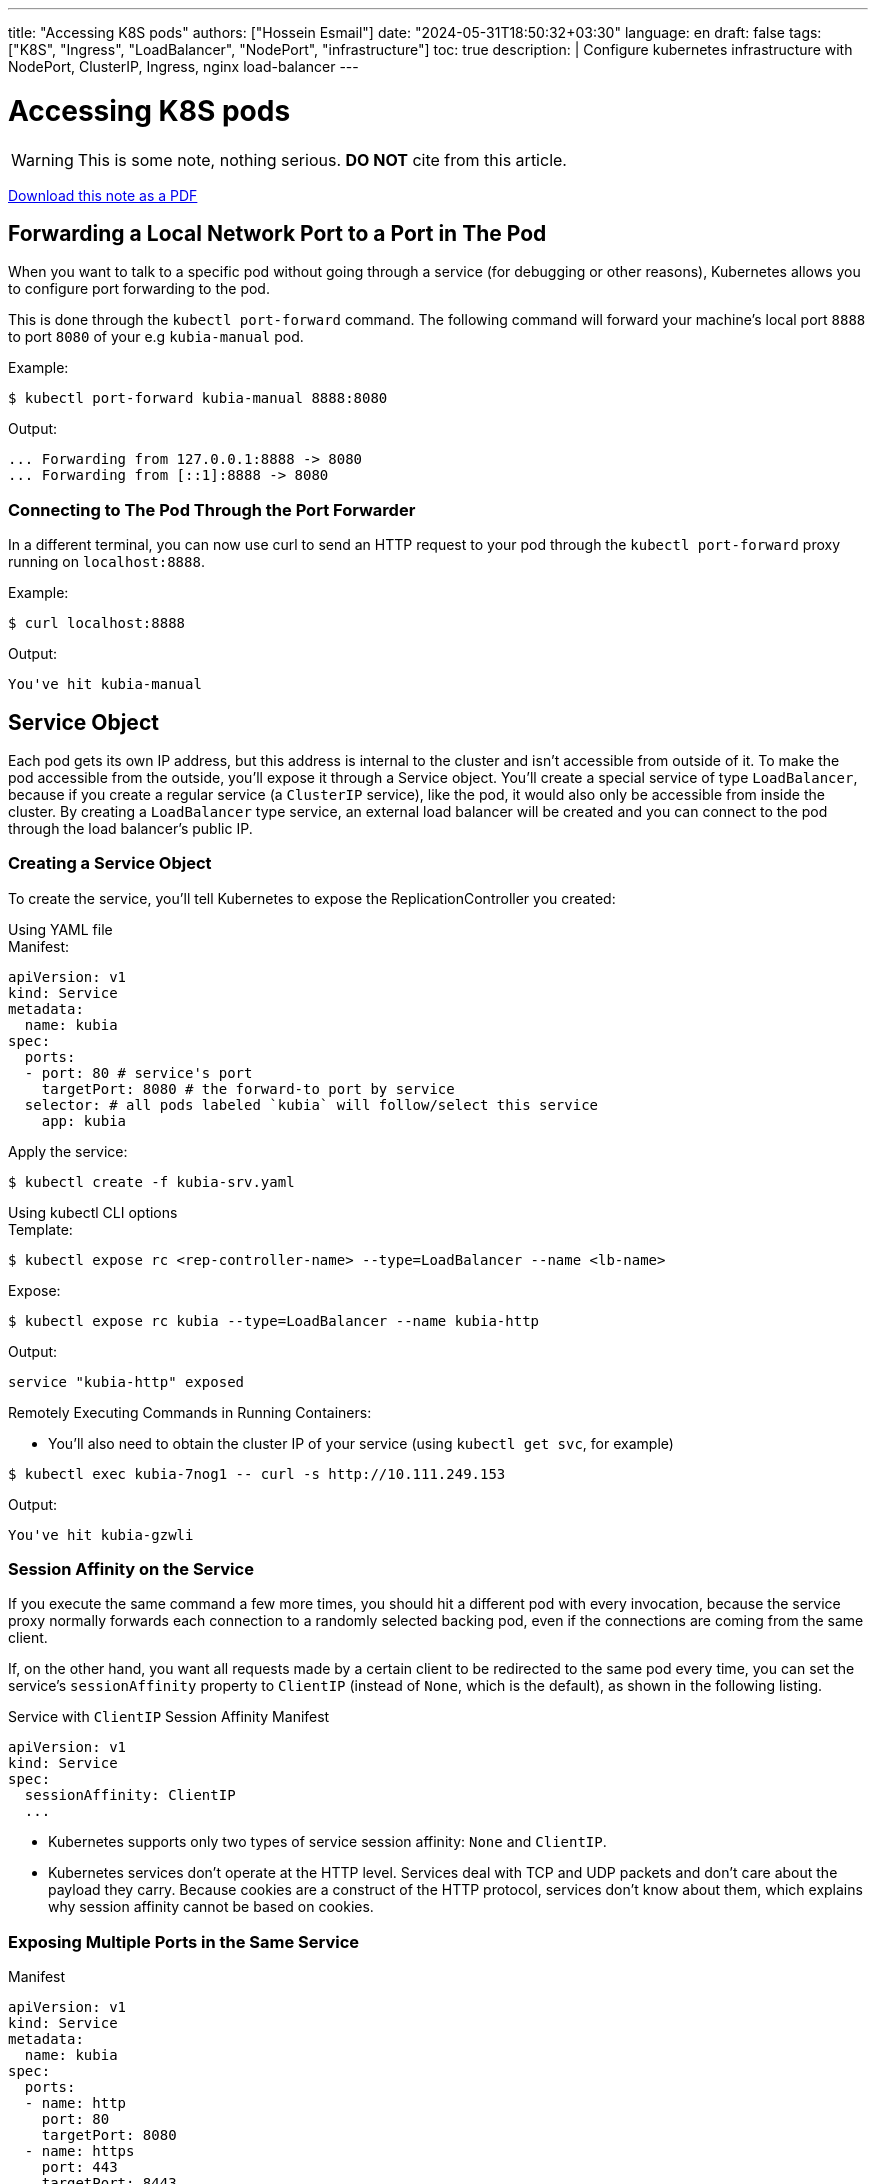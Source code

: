 ---
title: "Accessing K8S pods"
authors: ["Hossein Esmail"]
date: "2024-05-31T18:50:32+03:30"
language: en
draft: false
tags: ["K8S", "Ingress", "LoadBalancer", "NodePort", "infrastructure"]
toc: true
description: |
    Configure kubernetes infrastructure with NodePort, ClusterIP, Ingress, nginx load-balancer
---

= Accessing K8S pods

[WARNING]
====
This is some note, nothing serious.
*DO NOT* cite from this article.
====

link:/pdfs/notes/k8s-ingress-loadbalancer.pdf[Download this note as a PDF]

== Forwarding a Local Network Port to a Port in The Pod

When you want to talk to a specific pod without going through a service (for
debugging or other reasons), Kubernetes allows you to configure port forwarding
to the pod.

This is done through the `kubectl port-forward` command. The following command
will forward your machine's local port `8888` to port `8080` of your
e.g `kubia-manual` pod.

.Example:
[source,console]
----
$ kubectl port-forward kubia-manual 8888:8080
----
.Output:
....
... Forwarding from 127.0.0.1:8888 -> 8080
... Forwarding from [::1]:8888 -> 8080
....

=== Connecting to The Pod Through the Port Forwarder

In a different terminal, you can now use curl to send an HTTP request to your pod
through the `kubectl port-forward` proxy running on `localhost:8888`.

.Example:
[source,console]
----
$ curl localhost:8888
----
.Output:
....
You've hit kubia-manual
....

== Service Object

Each pod gets its own IP address, but this address is internal to the cluster
and isn't accessible from outside of it. To make the pod accessible from the
outside, you'll expose it through a Service object. You'll create a special
service of type `LoadBalancer`, because if you create a regular service (a
`ClusterIP` service), like the pod, it would also only be accessible from
inside the cluster. By creating a `LoadBalancer` type service, an external load
balancer will be created and you can connect to the pod through the load
balancer's public IP.

=== Creating a Service Object

To create the service, you'll tell Kubernetes to expose the ReplicationController you
created:

.Using YAML file
****
.Manifest:
[source,yaml]
----
apiVersion: v1
kind: Service
metadata:
  name: kubia
spec:
  ports:
  - port: 80 # service's port
    targetPort: 8080 # the forward-to port by service
  selector: # all pods labeled `kubia` will follow/select this service
    app: kubia
----
.Apply the service:
[source,console]
----
$ kubectl create -f kubia-srv.yaml
----
****

.Using kubectl CLI options
****
.Template:
[source,console]
----
$ kubectl expose rc <rep-controller-name> --type=LoadBalancer --name <lb-name>
----
.Expose:
[source,console]
----
$ kubectl expose rc kubia --type=LoadBalancer --name kubia-http
----
.Output:
....
service "kubia-http" exposed
....
****

.Remotely Executing Commands in Running Containers:
* You'll also need to obtain the cluster IP of your service
  (using `kubectl get svc`, for example)

[source,console]
----
$ kubectl exec kubia-7nog1 -- curl -s http://10.111.249.153
----
.Output:
....
You've hit kubia-gzwli
....

=== Session Affinity on the Service

If you execute the same command a few more times, you should hit a different
pod with every invocation, because the service proxy normally forwards each
connection to a randomly selected backing pod, even if the connections are
coming from the same client.

If, on the other hand, you want all requests made by a certain client to be
redirected to the same pod every time, you can set the service's
`sessionAffinity` property to `ClientIP` (instead of `None`, which is the
default), as shown in the following listing.

.Service with `ClientIP` Session Affinity Manifest
[source,yaml]
----
apiVersion: v1
kind: Service
spec:
  sessionAffinity: ClientIP
  ...
----

* Kubernetes supports only two types of service session affinity: `None` and
  `ClientIP`.
* Kubernetes services don't operate at the HTTP level. Services deal with TCP
  and UDP packets and don't care about the payload they carry. Because cookies
  are a construct of the HTTP protocol, services don't know about them, which
  explains why session affinity cannot be based on cookies.

=== Exposing Multiple Ports in the Same Service

.Manifest
[source,yaml]
----
apiVersion: v1
kind: Service
metadata:
  name: kubia
spec:
  ports:
  - name: http
    port: 80
    targetPort: 8080
  - name: https
    port: 443
    targetPort: 8443
  selector:
    app: kubia
----

=== Using Named Ports

You can give a name to each pod's port and refer to it by name in the service spec.

.Specifying port names in a pod definition Manifest:
[source,yaml]
----
kind: Pod
spec:
  containers:
  - name: kubia
    ports:
    - name: http
      containerPort: 8080
    - name: https
      containerPort: 8443
----

.Referring to named ports in a service Manifest:
[source,yaml]
----
apiVersion: v1
kind: Service
spec:
  ports:
  - name: http
    port: 80
    targetPort: http
  - name: https
    port: 443
    targetPort: https
----

== Connecting to services living outside the cluster

Instead of having the service redirect connections to pods in the cluster, you
want it to redirect to external IP(s) and port(s).

This allows you to take advantage of both service load balancing and service
discovery. Client pods running in the cluster can connect to the external
service like they connect to internal services.

=== Service Endpoints

Services don't link to pods directly. Instead, a resource sits in between—the
Endpoints resource. You may have already noticed endpoints if you used the
`kubectl describe` command on your service.

.Full details of a service:
[source,console]
----
$ kubectl describe svc kubia
----
.Output:
....
Name:             kubia
Namespace:        default
Labels:           <none>
Selector:         app=kubia
Type:             ClusterIP
IP:               10.111.249.153
Port:             <unset> 80/TCP
Endpoints:        10.108.1.4:8080,10.108.2.5:8080,10.108.2.6:8080
Session           Affinity: None
No events.
....

An Endpoints resource (yes, plural) is a list of IP addresses and ports
exposing a service. The Endpoints resource is like any other Kubernetes
resource, so you can display its basic info with kubectl get.

[source,console]
----
$ kubectl get endpoints kubia
----
.Output:
....
NAME     ENDPOINTS                                           AGE
kubia    10.108.1.4:8080,10.108.2.5:8080,10.108.2.6:8080     1h
....

.Manually Configuring Service Endpoints
****
* having the service's endpoints decoupled from the service allows them to be
  configured and updated manually.
* If you create a service without a pod selector, Kubernetes won't even create
  the Endpoints resource 
** after all, without a selector, it can't know which pods to include in the
   service
* To create a service with manually managed endpoints, you need to create both
  a Service and an Endpoints resource

.A service without a pod selector: `external-service.yaml`
[source,yaml]
----
apiVersion: v1
kind: Service
metadata:
  name: external-service # must match the endpoints name
spec:
  ports:
  - port: 80
----

* Endpoints are a separate resource and not an attribute of a service
* Because you created the service without a selector, the corresponding
  Endpoints resource hasn't been created automatically

.A manually created Endpoints resource: `external-service-endpoints.yaml`
[source,yaml]
----
apiVersion: v1
kind: Endpoints
metadata:
  name: external-service # must match the service name
subsets:
  - addresses:
    - ip: 11.11.11.11
    - ip: 22.22.22.22
    ports:
    - port: 80 # target port of endpoints
----
****


== Exposing services to external clients

Few ways to make a service accessible externally.

* `NodePort` Service Type
** Each cluster node opens a port on the node itself (hence the name) and
   redirects traffic received on that port to the underlying service.
** The service isn't accessible only at the internal cluster IP and port, but
   also through a dedicated port on all nodes.
* `LoadBalancer` Service Type, an extention of `NodePort` type
** This makes the service accessible through a dedicated load balancer,
   provisioned from the cloud infrastructure Kubernetes is running on.
** The load balancer redirects traffic to the node port across all the nodes.
   Clients connect to the service through the load balancer's IP.
* Create `Ingress` Resource, radically different mechanism for exposing
  multiple services through a single IP address
** It operates at the HTTP level (network layer 7) and can thus offer more
   features than layer 4 services can

=== Using a NodePort service

By creating a `NodePort` service, you make Kubernetes reserve a port on all its
nodes (the same port number is used across all of them) and forward incoming
connections to the pods that are part of the service.

This is similar to a regular service (their actual type is `ClusterIP`), but a
`NodePort` service can be accessed not only through the service's internal
cluster IP, but also through any node's IP and the reserved node port.

This will make more sense when you try interacting with a `NodePort` service.

.A NodePort service definition: `kubia-svc-nodeport.yaml`
[source,yaml]
----
apiVersion: v1
kind: Service
metadata:
  name: kubia-nodeport
spec:
  type: NodePort # service type
  ports:
  - port: 80 # service's internal cluster IP port
    targetPort: 8080 # target port of the backing pods
    nodePort: 30123 # service will listen on port 30123, each cluster nodes
  selector:
    app: kubia
----

.Examine the NodePort Service:
[source,console]
----
$ kubectl get svc kubia-nodeport
----
.Output:
....
NAME             CLUSTER-IP       EXTERNAL-IP    PORT(S)          AGE
kubia-nodeport   10.111.254.223   <nodes>        80:30123/TCP     2m
....

`EXTERNAL-IP` column shows `<nodes>`, indicating the service is accessible
through the IP address of any cluster node. The `PORT(S)` column shows both the
internal port of the cluster IP (`80`) and the node port (`30123`). The service
is accessible at the following addresses:

* `10.11.254.223:80`
* `<1st node's IP>:30123`
* `<2nd node's IP>:30123`
* and so on

.Using JSONPath to get the IPs of all your nodes
You can find the IP in the JSON or YAML descriptors of the nodes. But instead
of sifting through the relatively large JSON, you can tell `kubectl` to print
out only the node IP instead of the whole service definition

[source,console]
----
$ kubectl get nodes -o \
  jsonpath='{.items[*].status.addresses[?(@.type=="ExternalIP")].address}'
----
.Output:
....
130.211.97.55 130.211.99.206
....

Once you know the IPs of your nodes, you can try accessing your service through
them.

[source,console]
----
$ curl http://130.211.97.55:30123
----
.Output:
....
You've hit kubia-ym8or
....
[source,console]
----
$ curl http://130.211.99.206:30123
----
.Output:
....
You've hit kubia-xueq1
....

=== Exposing a service through an external load balancer

Kubernetes clusters running on cloud providers usually support the automatic
provision of a load balancer from the cloud infrastructure. All you need to do
is set the service's type to `LoadBalancer` instead of `NodePort`. The load
balancer will have its own unique, publicly accessible IP address and will
redirect all connections to your service. You can thus access your service
through the load balancer's IP address.

If Kubernetes is running in an environment that doesn't support `LoadBalancer`
services, the load balancer will not be provisioned, but the service will still
behave like a `NodePort` service. That's because a `LoadBalancer` service is an
extension of a `NodePort` service. You'll run this example on Google Kubernetes
Engine, which supports `LoadBalancer` services. Minikube doesn't, at least not
as of this writing.

.Creating a Loadbalancer Service
****
.A LoadBalancer-type service: `kubia-svc-loadbalancer.yaml`
[source,yaml]
----
apiVersion: v1
kind: Service
metadata:
  name: kubia-loadbalancer
spec:
  type: LoadBalancer
  ports:
  - port: 80
    targetPort: 8080
  selector:
    app: kubia
----

* The service type is set to LoadBalancer instead of NodePort. You're not
  specifying a specific node port, although you could (you're letting
  Kubernetes choose one instead).

.Connecting to the Service Through the Load Balancer
[source,console]
----
$ kubectl get svc kubia-loadbalancer
----
.Output
....
NAME                CLUSTER-IP       EXTERNAL-IP       PORT(S)       AGE
kubia-loadbalancer  10.111.241.153   130.211.53.173    80:32143/TCP  1m
....
****

.Session affinity and web browsers
****
Because your service is now exposed externally, you may try accessing it with
your web browser. You'll see something that may strike you as odd—the browser
will hit the exact same pod every time. Did the service's session affinity
change in the meantime? With `kubectl explain`, you can double-check that the
service's session affinity is still set to `None`, so why don't different
browser requests hit different pods, as is the case when using `curl`?

Let me explain what's happening. The browser is using keep-alive connections
and sends all its requests through a single connection, whereas `curl` opens a
new connection every time. Services work at the connection level, so when a
connection to a service is first opened, a random pod is selected and then all
network packets belonging to that connection are all sent to that single pod.
Even if session affinity is set to `None`, users will always hit the same pod
(until the connection is closed).
****

=== Understanding the peculiarities of external connections

You must be aware of several things related to externally originating connections to
services.

.Understanding and Preventing Unnecessary Network Hops
When an external client connects to a service through the node port (this also
includes cases when it goes through the load balancer first), the randomly chosen
pod may or may not be running on the same node that received the connection. An
additional network hop is required to reach the pod, but this may not always be
desirable.

You can prevent this additional hop by configuring the service to redirect external
traffic only to pods running on the node that received the connection. This is done by
setting the `externalTrafficPolicy` field in the service's `spec` section

[source,yaml]
----
spec:
  externalTrafficPolicy: Local
  ...
----

.Being Aware of the non-preservation of the Client's IP
Usually, when clients inside the cluster connect to a service, the pods backing
the service can obtain the client's IP address. But when the connection is
received through a node port, the packets' source IP is changed, because Source
Network Address Translation (SNAT) is performed on the packets.

The backing pod can't see the actual client's IP, which may be a problem for
some applications that need to know the client's IP. In the case of a web
server, for example, this means the access log won't show the browser's IP.

The `Local` external traffic policy described in the previous section affects
the preservation of the client's IP, because there's no additional hop between
the node receiving the connection and the node hosting the target pod (SNAT
isn't performed).

== Exposing services externally through an Ingress resource

You must be aware of several things related to externally originating
connections to services.

.Understanding Why Ingresses are Needed

* each LoadBalancer service requires its own load balancer with its own public
  IP address, whereas an Ingress only requires one, even when providing access
  to dozens of services
* When a client sends an HTTP request to the Ingress, the host and path in the
  request determine which service the request is forwarded to
* Ingresses operate at the application layer of the network stack (HTTP) and
  can provide features such as cookie-based session affinity and the like,
  which services can't

.Understanding that an Ingress Controller is Required
To make Ingress resources work, an Ingress controller needs to be running in
the cluster.

=== Creating an Ingress resource

.An Ingress resource definition: `kubia-ingress.yaml`
[source,yaml]
----
apiVersion: extensions/v1beta1
kind: Ingress
metadata:
  name: kubia
spec:
  rules:
  - host: kubia.example.com #  maps the domain name to your service
  http:
    paths:
    - path: /                        # All requests will be sent to port 80
      backend:                       # of the kubia-nodeport service.
        serviceName: kubia-nodeport  #
        servicePort: 80              #
----

This defines an Ingress with a single rule, which makes sure all HTTP requests
received by the Ingress controller, in which the host `kubia.example.com` is
requested, will be sent to the `kubia-nodeport` service on port `80`.

[NOTE]
Ingress controllers on cloud providers (in GKE, for example) require the
Ingress to point to a `NodePort` service. But that's not a requirement of
Kubernetes itself.

=== Accessing the service through the Ingress

To access your service through http://kubia.example.com, you'll need to make sure
the domain name resolves to the IP of the Ingress controller

.Obtaining the ip Address of the Ingress:
[source,console]
----
$ kubectl get ingresses
----
.Output:
....
NAME      HOSTS                ADDRESS            PORTS       AGE
kubia     kubia.example.com    192.168.99.100     80          29m
....

[NOTE]
When running on cloud providers, the address may take time to appear,
because the Ingress controller provisions a load balancer behind the scenes.

* The IP is shown in the `ADDRESS` column.





